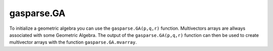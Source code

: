 gasparse.GA
-----------

.. py:class:: gasparse.GA(p=3,q=0,r=0,metric=[1,1,1],print_type=0,print_type_mv=1,compute_mode="generic")
   
   Initializes a Geometric Algebra by either using the signature (p,q,r) where we have p positive, q negative and r null squaring basis vectors
   or either by defining the metric for the basis vectors, the value for which the basis vectors square to. 
   
   Returns the Geometric Algebra.

   :param p: number of positive squaring basis vectors.
   :param q: number of negative squaring basis vectors.
   :param r: number of null squaring basis vectors.
   :type p: integer
   :type q: integer
   :type r: integer
   :param metric: ``metric[i]`` is the metric of the i'th basis vector. The values can only be either (-1,0,1).
   :type metric: list[-1,0,1]
   :param print_type_mv: The print type of multivector arrays
   :param print_type: The print type of the algebra
   :param compute_mode: ``{'generic','large','generated'}`` computational mode.
        
        - ``'generic'``: tables are generated and stored for the different products
        - ``'large'``: only the table for the geometric product is generated the other products are computed online using the bitmaps
        - ``'generated'``: Algebras that were :code:`C` code generated for efficiency. Only few are available.
   :return: The Geometric Algebra.
   :rtype: gasparse.GA
   
   .. py:method:: size(self,grades=[],*args)

        Return the size of the algebra for the given grades, if no grades are give the size of the entire algebra is returned.
        Grades can be given as a variable number of arguments `x.size(1,2,3)` or as a list `x.size([1,2,3])`

        :param grades: A list of grades. Non-negative list of integers :code:`<= p+q+r`
        :type grades: list[int]
        :param args: A tuple of grades. Non-negative list of integers :code:`<= p+q+r`
        :type args: tuple[int] 
        :rtype: integer
        :return: The size of the algebra for all the grades in the grade list.
 

   .. py:method:: basis(self,grades=[],*args)

        Returns a dictionary for the basis blades of the algebra for the given grades, if no grades are give all the basis blades are returned.
        Grades can be given as a variable number of arguments or as a list.
        Use this to populate the python with the basis blades variables. e.g. ``locals().update(gasparse.GA(3).basis())``

        :param grades: A list of grades. Non-negative list of integers :code:`<= p+q+r`
        :type grades: list[int]
        :param args: A tuple of grades. Non-negative list of integers :code:`<= p+q+r`
        :type args: tuple[int]
        :rtype: dictonary{str:gasparse.mvarray}
        :return: Dictionary with the basis blades as values

   .. py:method:: set_precision(self,precision)

        Sets the precision for the removal of relatively small multivectors. After elementary operations the multivector basis elements are removed if the condition 
        ``values[i]*precision <= max(abs(values))`` holds true. Where ``values`` are the values of the multivector. This is done elementwise for each multivector in the multivector array.
        If the user wants to disable this option setting ``precision`` to zero does the trick.

        :param precision: The precision for which we decide to discard homogeneous multivector coordinates.
        :type precision: float
        :rtype: None

   .. py:method:: mvarray(values,grades=[],basis=[],dtype='sparse')
 
        Creates a multivector array from nested lists. The innermost lists sizes must agree with the size of the specified basis or grades. When grades and basis are not specified the whole algebra is considered. 
        Basis can be expressed either as list of strings, e.g. ``basis=['e1','e12']``, or as lists of multivectors, that is 0-dimensional multivector arrays.
        
        Returns a multivector array.
        
        :param values: The values of the basis elements.
        :type values: list[list] or list[float]
        :param basis: The basis blades associated with the values
        :type basis: list[gasparse.GA.mvarray] or list[str]
        :param dtype: ``{'sparse','dense','blades','scalar'}``, optional. A string indicating the type.
        
             * ``'sparse'`` basis elements are represented by arrays of values and corresponding bitmaps.
             * ``'dense'`` basis elements are represented by arrays of values the indices are its corresponding bitmaps.
             * ``'blades'`` basis elements are organized by grades where for each grade we have a ``'sparse'`` representation.
             * ``'scalar'`` the basis elements are one value which expresses the scalars of any geometric algebra. 
        
        
        :type dtype: string
        :return: The multivector array.
        :rtype: gasparse.mvarray


To initialize a geometric algebra you can use the ``gasparse.GA(p,q,r)`` function. Multivectors arrays are allways associated with some Geometric Algebra. 
The output of the ``gasparse.GA(p,q,r)`` function can then be used to create multivector arrays with the function ``gasparse.GA.mvarray``.
